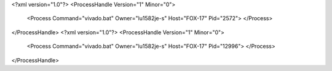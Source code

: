 <?xml version="1.0"?>
<ProcessHandle Version="1" Minor="0">
    <Process Command="vivado.bat" Owner="lu1582je-s" Host="FOX-17" Pid="2572">
    </Process>
</ProcessHandle>
<?xml version="1.0"?>
<ProcessHandle Version="1" Minor="0">
    <Process Command="vivado.bat" Owner="lu1582je-s" Host="FOX-17" Pid="12996">
    </Process>
</ProcessHandle>
